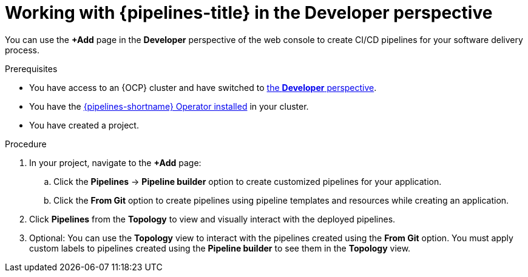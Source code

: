 // Module included in the following assemblies:
//
// * create/working-with-pipelines-web-console.adoc

:_mod-docs-content-type: PROCEDURE
[id="op-odc-pipelines_{context}"]
= Working with {pipelines-title} in the Developer perspective

You can use the *+Add* page in the *Developer* perspective of the web console to create CI/CD pipelines for your software delivery process.

.Prerequisites
* You have access to an {OCP} cluster and have switched to link:https://docs.openshift.com/container-platform/latest/web_console/web-console-overview.html#about-developer-perspective_web-console-overview[the *Developer* perspective].
* You have the xref:../install_config/installing-pipelines.adoc#installing-pipelines[{pipelines-shortname} Operator installed] in your cluster.
* You have created a project.

.Procedure

. In your project, navigate to the *+Add* page:

.. Click the *Pipelines* -> *Pipeline builder* option to create customized pipelines for your application.

.. Click the *From Git* option to create pipelines using pipeline templates and resources while creating an application.

. Click *Pipelines* from the *Topology* to view and visually interact with the deployed pipelines.

. Optional: You can use the *Topology* view to interact with the pipelines created using the *From Git* option. You must apply custom labels to pipelines created using the *Pipeline builder* to see them in the *Topology* view.

